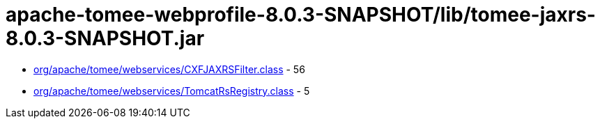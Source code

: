 = apache-tomee-webprofile-8.0.3-SNAPSHOT/lib/tomee-jaxrs-8.0.3-SNAPSHOT.jar

 - link:org/apache/tomee/webservices/CXFJAXRSFilter.adoc[org/apache/tomee/webservices/CXFJAXRSFilter.class] - 56
 - link:org/apache/tomee/webservices/TomcatRsRegistry.adoc[org/apache/tomee/webservices/TomcatRsRegistry.class] - 5
